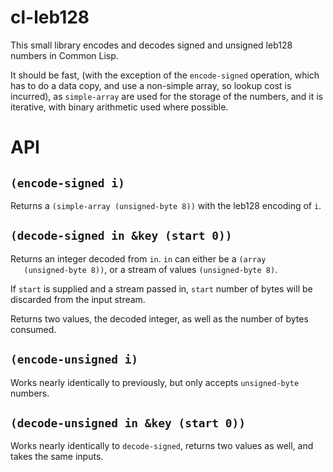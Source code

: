 * cl-leb128
  This small library encodes and decodes signed and unsigned leb128
  numbers in Common Lisp.
  
  It should be fast, (with the exception of the ~encode-signed~
  operation, which has to do a data copy, and use a non-simple array,
  so lookup cost is incurred), as ~simple-array~ are used for the
  storage of the numbers, and it is iterative, with binary arithmetic
  used where possible.
  
* API
** ~(encode-signed i)~
   Returns a ~(simple-array (unsigned-byte 8))~ with the leb128
   encoding of ~i~.

** ~(decode-signed in &key (start 0))~
   Returns an integer decoded from ~in~. ~in~ can either be a ~(array
   (unsigned-byte 8))~, or a stream of values ~(unsigned-byte 8)~.
   
   If ~start~ is supplied and a stream passed in, ~start~ number of
   bytes will be discarded from the input stream.
   
   Returns two values, the decoded integer, as well as the number of
   bytes consumed.
   
** ~(encode-unsigned i)~
   Works nearly identically to previously, but only accepts
   ~unsigned-byte~ numbers.
   
** ~(decode-unsigned in &key (start 0))~
   Works nearly identically to ~decode-signed~, returns two values as
   well, and takes the same inputs.
